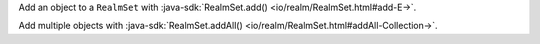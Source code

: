 Add an object to a ``RealmSet`` with
:java-sdk:`RealmSet.add() <io/realm/RealmSet.html#add-E->`.

Add multiple objects with
:java-sdk:`RealmSet.addAll() <io/realm/RealmSet.html#addAll-Collection->`.
